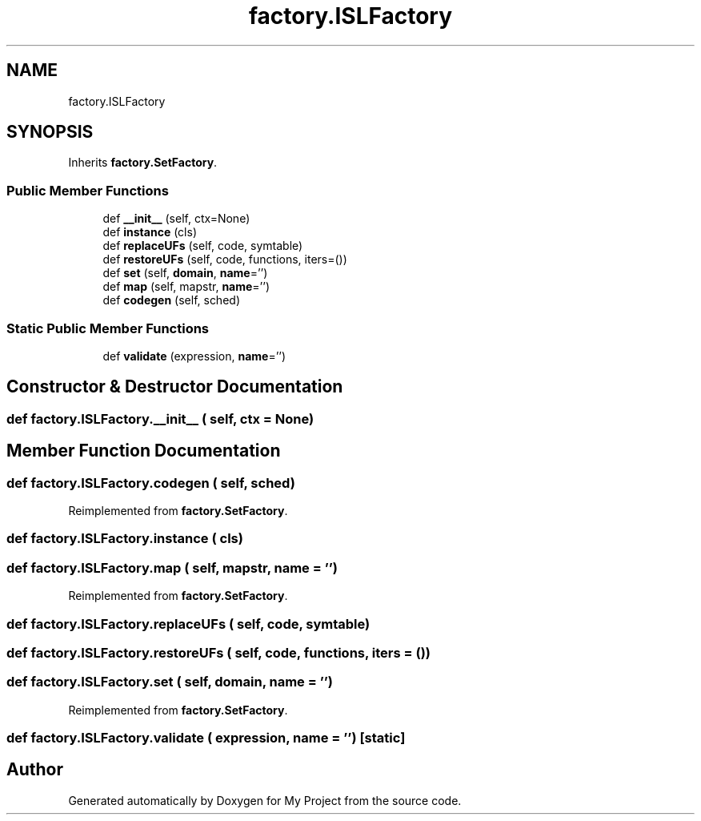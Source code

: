 .TH "factory.ISLFactory" 3 "Sun Jul 12 2020" "My Project" \" -*- nroff -*-
.ad l
.nh
.SH NAME
factory.ISLFactory
.SH SYNOPSIS
.br
.PP
.PP
Inherits \fBfactory\&.SetFactory\fP\&.
.SS "Public Member Functions"

.in +1c
.ti -1c
.RI "def \fB__init__\fP (self, ctx=None)"
.br
.ti -1c
.RI "def \fBinstance\fP (cls)"
.br
.ti -1c
.RI "def \fBreplaceUFs\fP (self, code, symtable)"
.br
.ti -1c
.RI "def \fBrestoreUFs\fP (self, code, functions, iters=())"
.br
.ti -1c
.RI "def \fBset\fP (self, \fBdomain\fP, \fBname\fP='')"
.br
.ti -1c
.RI "def \fBmap\fP (self, mapstr, \fBname\fP='')"
.br
.ti -1c
.RI "def \fBcodegen\fP (self, sched)"
.br
.in -1c
.SS "Static Public Member Functions"

.in +1c
.ti -1c
.RI "def \fBvalidate\fP (expression, \fBname\fP='')"
.br
.in -1c
.SH "Constructor & Destructor Documentation"
.PP 
.SS "def factory\&.ISLFactory\&.__init__ ( self,  ctx = \fCNone\fP)"

.SH "Member Function Documentation"
.PP 
.SS "def factory\&.ISLFactory\&.codegen ( self,  sched)"

.PP
Reimplemented from \fBfactory\&.SetFactory\fP\&.
.SS "def factory\&.ISLFactory\&.instance ( cls)"

.SS "def factory\&.ISLFactory\&.map ( self,  mapstr,  name = \fC''\fP)"

.PP
Reimplemented from \fBfactory\&.SetFactory\fP\&.
.SS "def factory\&.ISLFactory\&.replaceUFs ( self,  code,  symtable)"

.SS "def factory\&.ISLFactory\&.restoreUFs ( self,  code,  functions,  iters = \fC()\fP)"

.SS "def factory\&.ISLFactory\&.set ( self,  domain,  name = \fC''\fP)"

.PP
Reimplemented from \fBfactory\&.SetFactory\fP\&.
.SS "def factory\&.ISLFactory\&.validate ( expression,  name = \fC''\fP)\fC [static]\fP"


.SH "Author"
.PP 
Generated automatically by Doxygen for My Project from the source code\&.
